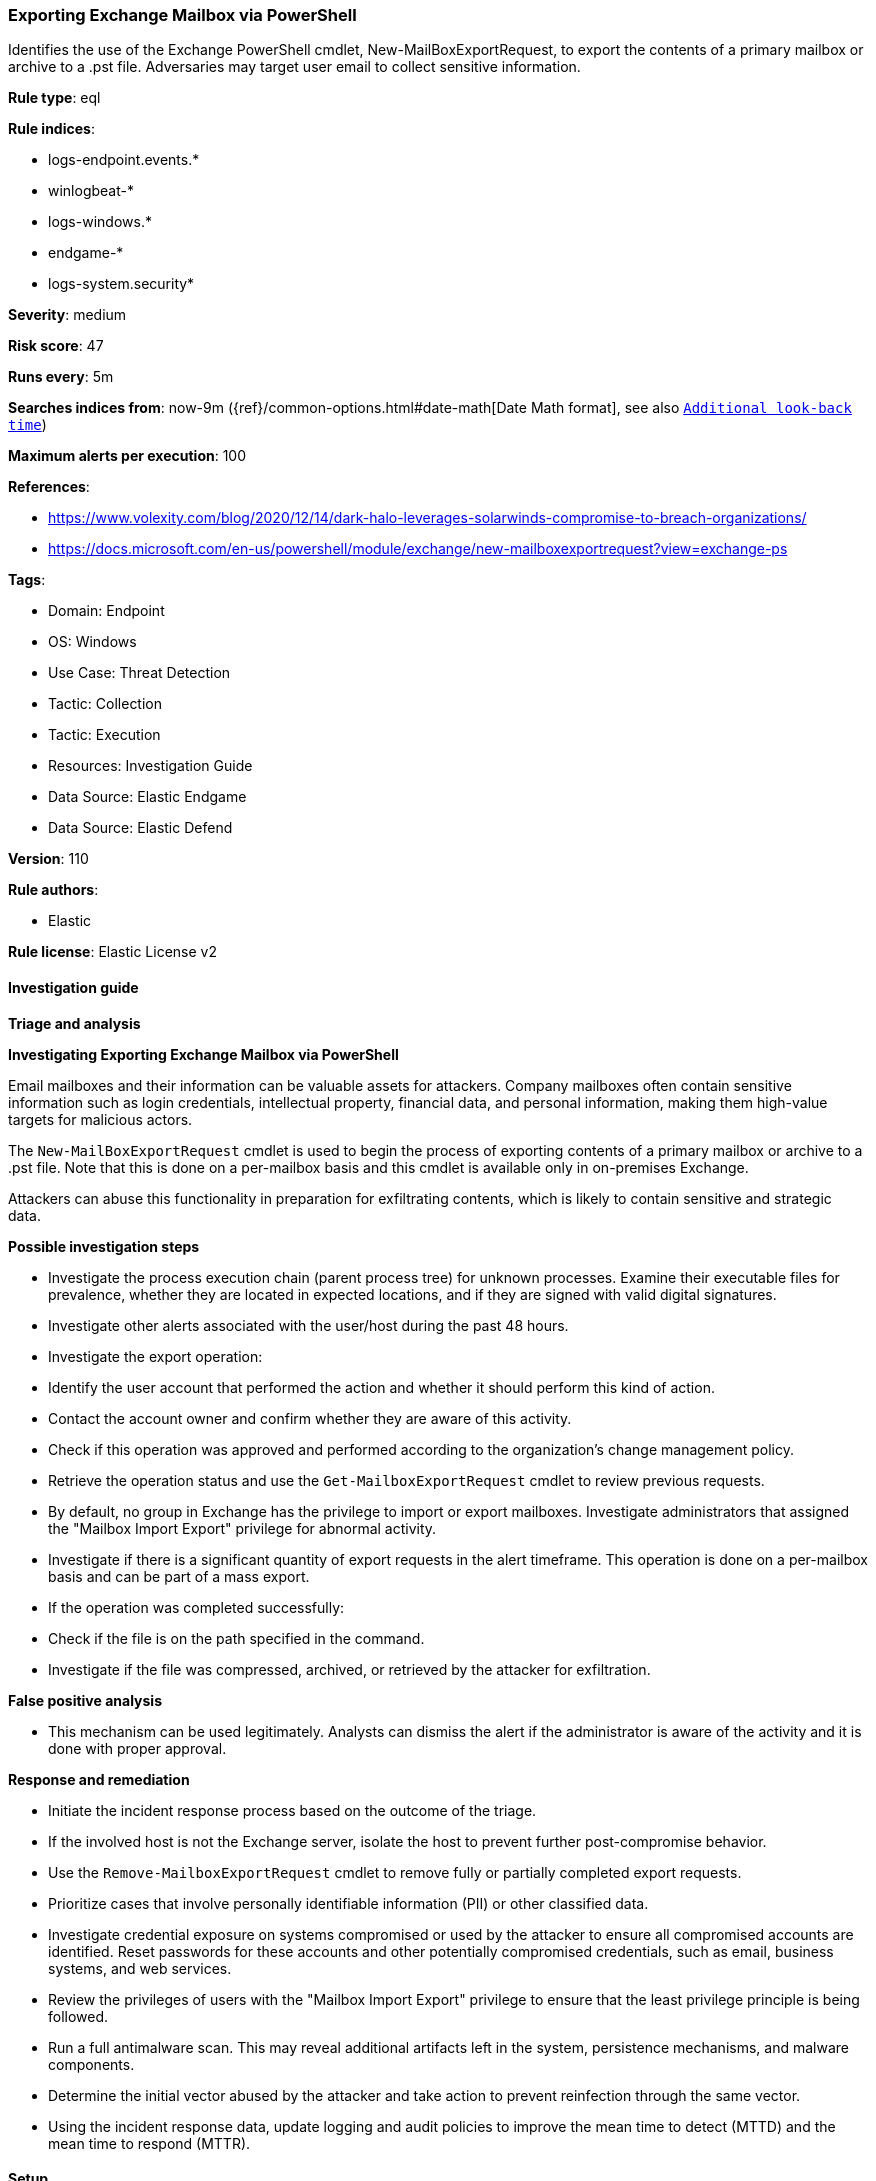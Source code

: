 [[prebuilt-rule-8-12-7-exporting-exchange-mailbox-via-powershell]]
=== Exporting Exchange Mailbox via PowerShell

Identifies the use of the Exchange PowerShell cmdlet, New-MailBoxExportRequest, to export the contents of a primary mailbox or archive to a .pst file. Adversaries may target user email to collect sensitive information.

*Rule type*: eql

*Rule indices*: 

* logs-endpoint.events.*
* winlogbeat-*
* logs-windows.*
* endgame-*
* logs-system.security*

*Severity*: medium

*Risk score*: 47

*Runs every*: 5m

*Searches indices from*: now-9m ({ref}/common-options.html#date-math[Date Math format], see also <<rule-schedule, `Additional look-back time`>>)

*Maximum alerts per execution*: 100

*References*: 

* https://www.volexity.com/blog/2020/12/14/dark-halo-leverages-solarwinds-compromise-to-breach-organizations/
* https://docs.microsoft.com/en-us/powershell/module/exchange/new-mailboxexportrequest?view=exchange-ps

*Tags*: 

* Domain: Endpoint
* OS: Windows
* Use Case: Threat Detection
* Tactic: Collection
* Tactic: Execution
* Resources: Investigation Guide
* Data Source: Elastic Endgame
* Data Source: Elastic Defend

*Version*: 110

*Rule authors*: 

* Elastic

*Rule license*: Elastic License v2


==== Investigation guide



*Triage and analysis*



*Investigating Exporting Exchange Mailbox via PowerShell*


Email mailboxes and their information can be valuable assets for attackers. Company mailboxes often contain sensitive information such as login credentials, intellectual property, financial data, and personal information, making them high-value targets for malicious actors.

The `New-MailBoxExportRequest` cmdlet is used to begin the process of exporting contents of a primary mailbox or archive to a .pst file. Note that this is done on a per-mailbox basis and this cmdlet is available only in on-premises Exchange.

Attackers can abuse this functionality in preparation for exfiltrating contents, which is likely to contain sensitive and strategic data.


*Possible investigation steps*


- Investigate the process execution chain (parent process tree) for unknown processes. Examine their executable files for prevalence, whether they are located in expected locations, and if they are signed with valid digital signatures.
- Investigate other alerts associated with the user/host during the past 48 hours.
- Investigate the export operation:
  - Identify the user account that performed the action and whether it should perform this kind of action.
  - Contact the account owner and confirm whether they are aware of this activity.
  - Check if this operation was approved and performed according to the organization's change management policy.
  - Retrieve the operation status and use the `Get-MailboxExportRequest` cmdlet to review previous requests.
  - By default, no group in Exchange has the privilege to import or export mailboxes. Investigate administrators that assigned the "Mailbox Import Export" privilege for abnormal activity.
- Investigate if there is a significant quantity of export requests in the alert timeframe. This operation is done on a per-mailbox basis and can be part of a mass export.
- If the operation was completed successfully:
  - Check if the file is on the path specified in the command.
  - Investigate if the file was compressed, archived, or retrieved by the attacker for exfiltration.


*False positive analysis*


- This mechanism can be used legitimately. Analysts can dismiss the alert if the administrator is aware of the activity and it is done with proper approval.


*Response and remediation*


- Initiate the incident response process based on the outcome of the triage.
- If the involved host is not the Exchange server, isolate the host to prevent further post-compromise behavior.
- Use the `Remove-MailboxExportRequest` cmdlet to remove fully or partially completed export requests.
- Prioritize cases that involve personally identifiable information (PII) or other classified data.
- Investigate credential exposure on systems compromised or used by the attacker to ensure all compromised accounts are identified. Reset passwords for these accounts and other potentially compromised credentials, such as email, business systems, and web services.
- Review the privileges of users with the "Mailbox Import Export" privilege to ensure that the least privilege principle is being followed.
- Run a full antimalware scan. This may reveal additional artifacts left in the system, persistence mechanisms, and malware components.
- Determine the initial vector abused by the attacker and take action to prevent reinfection through the same vector.
- Using the incident response data, update logging and audit policies to improve the mean time to detect (MTTD) and the mean time to respond (MTTR).


==== Setup



*Setup*


If enabling an EQL rule on a non-elastic-agent index (such as beats) for versions <8.2,
events will not define `event.ingested` and default fallback for EQL rules was not added until version 8.2.
Hence for this rule to work effectively, users will need to add a custom ingest pipeline to populate
`event.ingested` to @timestamp.
For more details on adding a custom ingest pipeline refer - https://www.elastic.co/guide/en/fleet/current/data-streams-pipeline-tutorial.html


==== Rule query


[source, js]
----------------------------------
process where host.os.type == "windows" and event.type == "start" and
  process.name: ("powershell.exe", "pwsh.exe", "powershell_ise.exe") and 
  process.command_line : ("*MailboxExportRequest*", "*-Mailbox*-ContentFilter*")

----------------------------------

*Framework*: MITRE ATT&CK^TM^

* Tactic:
** Name: Collection
** ID: TA0009
** Reference URL: https://attack.mitre.org/tactics/TA0009/
* Technique:
** Name: Data from Local System
** ID: T1005
** Reference URL: https://attack.mitre.org/techniques/T1005/
* Technique:
** Name: Email Collection
** ID: T1114
** Reference URL: https://attack.mitre.org/techniques/T1114/
* Sub-technique:
** Name: Remote Email Collection
** ID: T1114.002
** Reference URL: https://attack.mitre.org/techniques/T1114/002/
* Tactic:
** Name: Execution
** ID: TA0002
** Reference URL: https://attack.mitre.org/tactics/TA0002/
* Technique:
** Name: Command and Scripting Interpreter
** ID: T1059
** Reference URL: https://attack.mitre.org/techniques/T1059/
* Sub-technique:
** Name: PowerShell
** ID: T1059.001
** Reference URL: https://attack.mitre.org/techniques/T1059/001/
